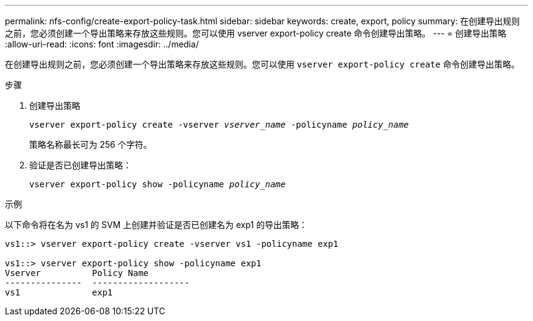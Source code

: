 ---
permalink: nfs-config/create-export-policy-task.html 
sidebar: sidebar 
keywords: create, export, policy 
summary: 在创建导出规则之前，您必须创建一个导出策略来存放这些规则。您可以使用 vserver export-policy create 命令创建导出策略。 
---
= 创建导出策略
:allow-uri-read: 
:icons: font
:imagesdir: ../media/


[role="lead"]
在创建导出规则之前，您必须创建一个导出策略来存放这些规则。您可以使用 `vserver export-policy create` 命令创建导出策略。

.步骤
. 创建导出策略
+
`vserver export-policy create -vserver _vserver_name_ -policyname _policy_name_`

+
策略名称最长可为 256 个字符。

. 验证是否已创建导出策略：
+
`vserver export-policy show -policyname _policy_name_`



.示例
以下命令将在名为 vs1 的 SVM 上创建并验证是否已创建名为 exp1 的导出策略：

[listing]
----
vs1::> vserver export-policy create -vserver vs1 -policyname exp1

vs1::> vserver export-policy show -policyname exp1
Vserver          Policy Name
---------------  -------------------
vs1              exp1
----